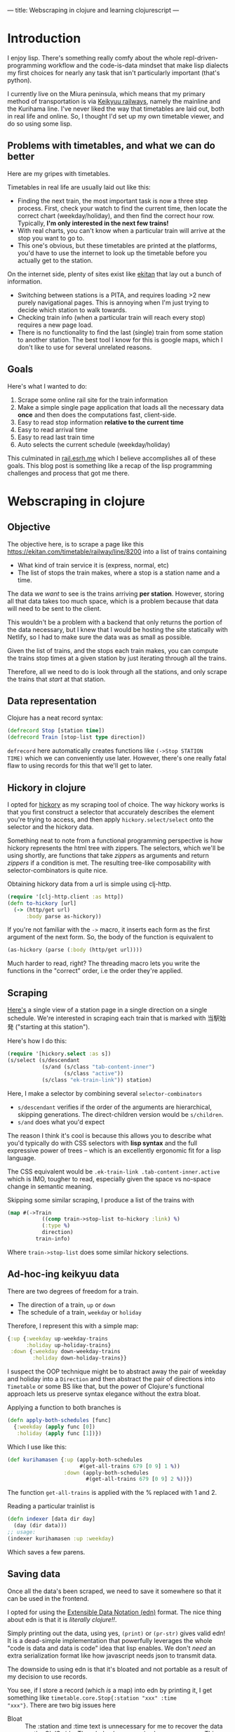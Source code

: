 ---
title: Webscraping in clojure and learning clojurescript
---

* Introduction
I enjoy lisp. There's something really comfy about the whole
repl-driven-programming workflow and the code-is-data mindset that
make lisp dialects my first choices for nearly any task that isn't
particularly important (that's python).

I currently live on the Miura peninsula, which means that my primary
method of transportation is via [[https://en.wikipedia.org/wiki/Keikyu][Keikyuu railways]], namely the mainline
and the Kurihama line. I've never liked the way that timetables are
laid out, both in real life and online. So, I thought I'd set up my
own timetable viewer, and do so using some lisp.

** Problems with timetables, and what we can do better
Here are my gripes with timetables.

Timetables in real life are usually laid out like this:
[[../images/timetable.jpg]]

- Finding the next train, the most important task is now a three step
  process. First, check your watch to find the current time, then
  locate the correct chart (weekday/holiday), and then find
  the correct hour row. Typically, *I'm only interested in the next few trains!*
- With real charts, you can't know when a particular train will arrive
  at the stop you want to go to.
- This one's obvious, but these timetables are printed at the
  platforms, you'd have to use the internet to look up the timetable
  before you actually get to the station.

On the internet side, plenty of sites exist like [[https://ekitan.com/][ekitan]] that lay out a
bunch of information.

- Switching between stations is a PITA, and requires loading >2 new
  purely navigational pages. This is annoying when I'm just trying to
  decide which station to walk towards.
- Checking train info (when a particular train will reach every stop)
  requires a new page load.
- There is no functionality to find the last (single) train from some station
  to another station. The best tool I know for this is google maps,
  which I don't like to use for several unrelated reasons.

** Goals
Here's what I wanted to do:

1. Scrape some online rail site for the train information
2. Make a simple single page application that loads all the necessary
   data *once* and then does the computations fast, client-side.
3. Easy to read stop information *relative to the current time*
4. Easy to read arrival time
5. Easy to read last train time
6. Auto selects the current schedule (weekday/holiday)

This culminated in [[https://rail.esrh.me][rail.esrh.me]] which I believe accomplishes all of
these goals. This blog post is something like a recap of the lisp
programming challenges and process that got me there.

* Webscraping in clojure
** Objective
The objective here, is to scrape a page like this
https://ekitan.com/timetable/railway/line/8200 into a list of trains
containing
- What kind of train service it is (express, normal, etc)
- The list of stops the train makes, where a stop is a station name
  and a time.

The data we /want/ to see is the trains arriving *per station*.
However, storing all that data takes too much space, which is a
problem because that data will need to be sent to the client.

This wouldn't be a problem with a backend that only returns the
portion of the data necessary, but I knew that I would be hosting the
site statically with Netlify, so I had to make sure the data was as
small as possible.

Given the list of trains, and the stops each train makes, you can
compute the trains stop times at a given station by just iterating
through all the trains.

Therefore, all we need to do is look through all the stations, and
only scrape the trains that /start/ at that station.
** Data representation
Clojure has a neat record syntax:

#+begin_src clojure
(defrecord Stop [station time])
(defrecord Train [stop-list type direction])
#+end_src

~defrecord~ here automatically creates functions like ~(->Stop STATION
TIME)~ which we can conveniently use later. However, there's one
really fatal flaw to using records for this that we'll get to later.

** Hickory in clojure
I opted for [[https://github.com/clj-commons/hickory][hickory]] as my scraping tool of choice. The way hickory
works is that you first construct a selector that accurately describes
the element you're trying to access, and then apply
~hickory.select/select~ onto the selector and the hickory data.

Something neat to note from a functional programming perspective is
how hickory represents the html tree with zippers. The selectors,
which we'll be using shortly, are functions that take /zippers/ as
arguments and return /zippers/ if a condition is met. The resulting
tree-like composability with selector-combinators is quite nice.

Obtaining hickory data from a url is simple using clj-http.
#+begin_src clojure
(require '[clj-http.client :as http])
(defn to-hickory [url]
  (-> (http/get url)
      :body parse as-hickory))
#+end_src

If you're not familiar with the ~->~ macro, it inserts each form as
the first argument of the next form. So, the body of the function is
equivalent to

#+begin_src clojure
(as-hickory (parse (:body (http/get url))))
#+end_src

Much harder to read, right? The threading macro lets you write the
functions in the "correct" order, i.e the order they're applied.

** Scraping
[[https://ekitan.com/timetable/railway/line-station/250-1/d2?view=list][Here's]] a single view of a station page in a single direction on a
single schedule. We're interested in scraping each train that is
marked with 当駅始発 ("starting at this station").

Here's how I do this:

#+begin_src clojure
(require '[hickory.select :as s])
(s/select (s/descendant
           (s/and (s/class "tab-content-inner")
                  (s/class "active"))
           (s/class "ek-train-link")) station)
#+end_src

Here, I make a selector by combining several ~selector-combinators~
- ~s/descendant~ verifies if the order of the arguments are
  hierarchical, skipping generations. The direct-children version
  would be ~s/children~.
- ~s/and~ does what you'd expect

The reason I think it's cool is because this allows you to describe
what you'd typically do with CSS selectors with *lisp syntax* and the
full expressive power of trees -- which is an excellently ergonomic
fit for a lisp language.

The CSS equivalent would be =.ek-train-link .tab-content-inner.active=
which is IMO, tougher to read, especially given the space vs no-space
change in semantic meaning.

Skipping some similar scraping, I produce a list of the trains with
#+begin_src clojure
(map #(->Train
           ((comp train->stop-list to-hickory :link) %)
           (:type %)
           direction)
         train-info)
#+end_src

Where ~train->stop-list~ does some similar hickory selections.
** Ad-hoc-ing keikyuu data
There are two degrees of freedom for a train.
- The direction of a train, =up= or =down=
- The schedule of a train, =weekday= or =holiday=

Therefore, I represent this with a simple map:
#+begin_src clojure
{:up {:weekday up-weekday-trains
      :holiday up-holiday-trains}
 :down {:weekday down-weekday-trains
        :holiday down-holiday-trains}}
#+end_src

I suspect the OOP technique might be to abstract away the pair of
weekday and holiday into a =Direction= and then abstract the pair of
directions into =Timetable= or some BS like that, but the power of
Clojure's functional approach lets us preserve syntax elegance without
the extra bloat.

Applying a function to both branches is
#+begin_src clojure
(defn apply-both-schedules [func]
  {:weekday (apply func [0])
   :holiday (apply func [1])})

#+end_src

Which I use like this:
#+begin_src clojure
(def kurihamasen {:up (apply-both-schedules
                       #(get-all-trains 679 [0 9] 1 %))
                  :down (apply-both-schedules
                         #(get-all-trains 679 [0 9] 2 %))})
#+end_src

The function ~get-all-trains~ is applied with the % replaced with 1
and 2.

Reading a particular trainlist is
#+begin_src clojure
(defn indexer [data dir day]
  (day (dir data)))
;; usage:
(indexer kurihamasen :up :weekday)
#+end_src
Which saves a few parens.
** Saving data
Once all the data's been scraped, we need to save it somewhere so that
it can be used in the frontend.

I opted for using the [[https://github.com/edn-format/edn][Extensible Data Notation (edn)]] format. The nice
thing about edn is that it is /literally clojure!!/.

Simply printing out the data, using yes, ~(print)~ or ~(pr-str)~ gives
valid edn! It is a dead-simple implementation that powerfully
leverages the whole "code is data and data is code" idea that lisp
enables. We don't /need/ an extra serialization format like how
javascript needs json to transmit data.

The downside to using edn is that it's bloated and not portable as a
result of my decision to use records.

You see, if I store a record (which /is/ a map) into edn by printing
it, I get something like =timetable.core.Stop{:station "xxx" :time
"xxx"}=. There are two big issues here

- Bloat :: The :station and :time text is unnecessary for me to
  recover the data on the CLJS side. The whole class name is also
  unnecessary. This text is there for /every single stop/ in the data,
  which easily bloats up the keikyuu data.
- Loss of portability :: If you were to try to read this data via
  ~read-string~ in another clojure project, you'd get an error unless
  you required the timetable library, since the data is now tied to
  the record name.

The second issue is pretty unacceptable, so I decided to convert
the data into plain maps just before writing it to disk.

#+begin_src clojure
(->> (:stop-list train)
     (map (partial into {})))
#+end_src

Gzip or brotli compression do a sufficiently good job at
bringing down the bloat to an acceptable 200kb or so.
* Clojurescript frontend
** Objective
The second component to this is to use the list of
trains we scraped and display them in a convenient way.

The task is straightforward. For every station, look through
the train list and find the next few trains coming through.

The big issue... is that I don't know javascript, and I sure as hell don't know
any frontend frameworks like react or whatever people are using these days.

Luckily, clojure can be compiled to javascript via
[[https://clojurescript.org/][clojurescript (cljs)!]] Clojure code
outputs javascript code which is then optimized with Google's closure
compiler that finally outputs obfuscated (not a good thing), minimized
(not a good thing), and performant (good thing) javascript.

The other big issue is that I didn't (still
don't?) know how to use clojurescript either.

What follows may very well be terribly not idiomatic, but I'd still like
to document some of the challenges I faced as a web-development
beginner, and what I learned.
** Reading in the data
"So this is an easy first step, right?" I thought to myself.

*Wrong. So wrong.*

I need to fetch the data in an edn file via a GET request, and a quick
DDG search suggests [[https://github.com/r0man/cljs-http][cljs-http]] as the way to go about this.

However, it doesn't just block and return your data, but it returns a
~core.async~ channel...

I really struggled with this for a good while, looking for blocking
alternatives, wondering if this was really worth the trouble to not just
embed the data into the source code before I decided to sit down and
figure out what CLJ(S)' async is all about.

*** Cljs async in a nutshell
The core of async is the channel, which is a fifo queue.

#+begin_src clojure
(ns test.core
  (:require [cljs.core.async :as async])
  (:require-macros [cljs.core.async.macros :refer [go]]))

(def channel (async/chan))
#+end_src

We (synchronously!) put something on the queue via =async/put!=:
#+begin_src clojure
(async/put! channel true)
#+end_src
The second arg can be anything!

And now comes the tricky part, the =go= macro.
#+begin_src clojure
(go (js/alert (async/<! channel))))
#+end_src

To put it simply, the go macro *rewrites at compile time* your
synchronous-looking code into a state machine that pauses whenever it
hits a =<!=. This is why =<!= can only be used inside the go
block. The above code won't block the whole website, it just waits for
something to appear on =channel= and only then proceeds with the rest
of the code.

The equivalent of =async/put!= in a go block is =async/<!=.

**** Simple example
A complete example, say to have two buttons that each cause a
different alert, would look something like this:

First in html, assuming we have
#+begin_src html
<button id="button1"> button 1 </button>
<button id="button2"> button 2 </button>
#+end_src

We can easily get an object via its id with something like
#+begin_src clojure
(-> js/document
    (.getElementById id))
#+end_src
Here, =->= is the thread-first macro that inserts each form as the
first argument of the next, so it could be rewritten like
#+begin_src clojure
(.getElementbyId js/document id)
#+end_src

If you're unfamiliar with clojure, the =.= syntax is how interop is
used with the host language (either js or java). You can mentally swap
the order of the s-exp, =(.method object arg)= is the same as
=object.method(arg)=.

Using this interop, we can add two listeners:
#+begin_src clojure
(-> js/document
    (.getElementById "button1")
    (.addEventListener "click" #(go (>! button-channel "Button 1 was clicked!"))))

(-> js/document
    (.getElementById "button2")
    (.addEventListener "click" #(go (>! button-channel "Button 2 was clicked!"))))
#+end_src
What's nice about this architecture is that both buttons publish on
the **same channel** allowing us to write one handler that
*dispatches* based on the value in the channel.

#+begin_src clojure
(go
  (while true
    (js/alert (<! button-channel))))
#+end_src

Even though this looks like an infinite loop, it async pauses on the
channel poll.

This pattern of go + looping (maybe infinitely) is common, so there
exists a =go-loop= macro in =core.async= as well.
*** Pub-sub channels
In my use case, the train data kicks everything off, but takes a
significant amount of time to load.

What might have been possible was to make a single channel for the
train data, get the train data via XHR and put it onto the
channel. However, it turned out while I was writing the program that a
lot of different processes needed access to the same data. For
example, the radio-button listeners that reload the data, the
listeners for the user clicking on a specific train, and the main
thread that loads the data for the first time. You can't just "peek" a
channel in cljs, reading the data pops it.

The solution I found for this was to make a pub-sub channel, where you
publish to one channel and then several subscribing children automatically copy
the data onto their own (single-read) channels.

#+begin_src clojure
(def publish-data-channel (async/chan 1))
(def sub-data-channel (async/pub publish-data-channel :data))

(def subscriber-for-radio-buttons (async/chan 1))
(async/sub sub-data-channel :all subscriber-for-radio-buttons)

(def subscriber-for-train-info (async/chan 1))
(async/sub sub-data-channel :all subscriber-for-train-info)

(def subscriber-for-last-trains (async/chan 1))
(async/sub sub-data-channel :all subscriber-for-last-trains)
#+end_src

Each subscriber channel is used like a normal one in a go
block. Pushing to all three channels can then be done in one shot by
pushing to =publish-data-channel=.
** Displaying the data
Everything from here on was pretty straightforward to write, since it
involved minimal new ideas.

*** Issues with dates and times
One immediate issue is that I'd like to consider all the trains that
start some time after midnight as part of the same "day", since some
trains will leave the station shortly after midnight.

My hack for this was to sort the trains by a new field,
=:sort-field= which shows the minutes after 3am,

#+begin_src clojure
(defn minutes-after-three [h m]
  (let [minutes (+ m (* h 60))]
    (- (+ (if (< minutes 180) 1440 0)
          minutes)
       180)))

(defn get-time-after-three []
  (let [time (new js/Date)]
    (minutes-after-three
     (.getHours time)
     (.getMinutes time))))
#+end_src

*** Finding last trains
Something of (very practical) importance to me is making sure I don't
miss the last direct train to somewhere (excluding changes).

Specifically, given a station name (=station=), the list of stations
(=stations=), the train data (=trains=), and the direction (=(:dir
state)=), give me the departure time of the last train bound for every
station after the current one in the direction.

My purely functional solution to this was:
#+begin_src clojure
(defn find-last-trains [station stations trains state]
  (let [stations-in-dir ((if (= (:dir state) :up)
                           take-while drop-while)
                         (partial not= station) stations) ; take or drop until
        trains-at-sta (->> trains
                           (index state)
                           (filter #(in? station
                                         (map :station (:stop-list %))))
                           (sort-by #(time-after-three  ; sort by the shifted time
                                      (:time (find-in-stop-list station %))) >))]
    (map (fn [sta]
           {:dest sta
            :depart (->> (filter #(some? (find-in-stop-list sta %)) trains-at-sta)
                         first
                         (find-in-stop-list station)
                         :time)})
         stations-in-dir)))
#+end_src
In some cute arrow-heavy, lambdas-everywhere style.
